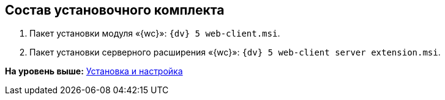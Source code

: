 
== Состав установочного комплекта

. Пакет установки модуля «{wc}»: [.ph .filepath]`{dv} 5 web-client.msi`.
. Пакет установки серверного расширения «{wc}»: [.ph .filepath]`{dv} 5 web-client server extension.msi`.

*На уровень выше:* xref:Install_and_configuration.adoc[Установка и настройка]
